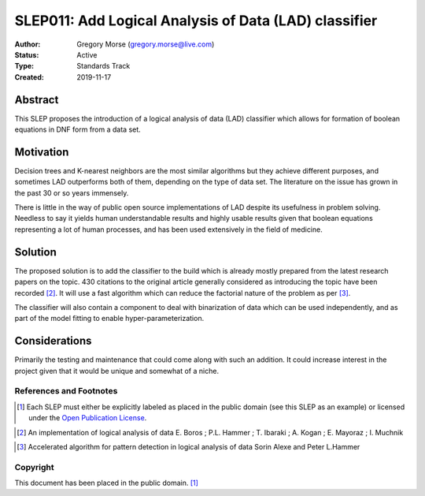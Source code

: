.. _slep_011:

======================================================
SLEP011: Add Logical Analysis of Data (LAD) classifier
======================================================

:Author: Gregory Morse (gregory.morse@live.com)
:Status: Active
:Type: Standards Track
:Created: 2019-11-17

Abstract
########

This SLEP proposes the introduction of a logical analysis of data (LAD)
classifier which allows for formation of boolean equations in DNF form
from a data set.

Motivation
##########

Decision trees and K-nearest neighbors are the most similar algorithms but
they achieve different purposes, and sometimes LAD outperforms both of them,
depending on the type of data set.  The literature on the issue has grown in
the past 30 or so years immensely.

There is little in the way of public open source implementations of LAD
despite its usefulness in problem solving.  Needless to say it yields human
understandable results and highly usable results given that boolean equations
representing a lot of human processes, and has been used extensively in
the field of medicine.

Solution
########

The proposed solution is to add the classifier to the build which is already
mostly prepared from the latest research papers on the topic.  430 citations
to the original article generally considered as introducing the topic have
been recorded [2]_.  It will use a fast algorithm which can reduce the
factorial nature of the problem as per [3]_.

The classifier will also contain a component to deal with binarization of
data which can be used independently, and as part of the model fitting to
enable hyper-parameterization.

Considerations
##############

Primarily the testing and maintenance that could come along with such an
addition.  It could increase interest in the project given that it would be
unique and somewhat of a niche.

References and Footnotes
------------------------

.. [1] Each SLEP must either be explicitly labeled as placed in the public
   domain (see this SLEP as an example) or licensed under the `Open
   Publication License`_.

.. _Open Publication License: https://www.opencontent.org/openpub/

.. [2] An implementation of logical analysis of data
   E. Boros ; P.L. Hammer ; T. Ibaraki ; A. Kogan ; E. Mayoraz ; I. Muchnik

.. _Available: https://ieeexplore.ieee.org/document/842268

.. [3] Accelerated algorithm for pattern detection in logical analysis
   of data
   Sorin Alexe and Peter L.Hammer
   
.. _Available: https://www.sciencedirect.com/science/article/pii/S0166218X05003161


Copyright
---------

This document has been placed in the public domain. [1]_
